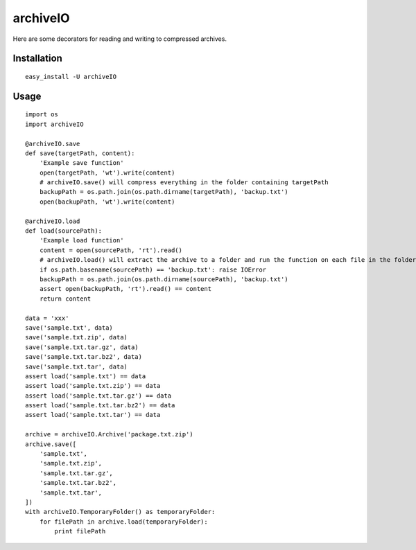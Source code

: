 archiveIO
=========
Here are some decorators for reading and writing to compressed archives.


Installation
------------
::

    easy_install -U archiveIO


Usage
-----
::

    import os
    import archiveIO

    @archiveIO.save
    def save(targetPath, content):
        'Example save function'
        open(targetPath, 'wt').write(content)
        # archiveIO.save() will compress everything in the folder containing targetPath
        backupPath = os.path.join(os.path.dirname(targetPath), 'backup.txt')
        open(backupPath, 'wt').write(content)

    @archiveIO.load
    def load(sourcePath):
        'Example load function'
        content = open(sourcePath, 'rt').read()
        # archiveIO.load() will extract the archive to a folder and run the function on each file in the folder
        if os.path.basename(sourcePath) == 'backup.txt': raise IOError
        backupPath = os.path.join(os.path.dirname(sourcePath), 'backup.txt')
        assert open(backupPath, 'rt').read() == content
        return content

    data = 'xxx'
    save('sample.txt', data)
    save('sample.txt.zip', data)
    save('sample.txt.tar.gz', data)
    save('sample.txt.tar.bz2', data)
    save('sample.txt.tar', data)
    assert load('sample.txt') == data
    assert load('sample.txt.zip') == data
    assert load('sample.txt.tar.gz') == data
    assert load('sample.txt.tar.bz2') == data
    assert load('sample.txt.tar') == data

    archive = archiveIO.Archive('package.txt.zip')
    archive.save([
        'sample.txt',
        'sample.txt.zip',
        'sample.txt.tar.gz',
        'sample.txt.tar.bz2',
        'sample.txt.tar',
    ])
    with archiveIO.TemporaryFolder() as temporaryFolder:
        for filePath in archive.load(temporaryFolder):
            print filePath
